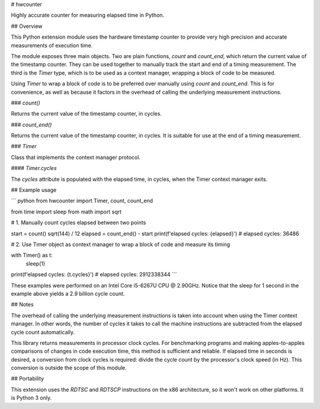 # hwcounter

Highly accurate counter for measuring elapsed time in Python.

## Overview

This Python extension module uses the hardware timestamp counter to
provide very high precision and accurate measurements of execution
time.

The module exposes three main objects. Two are plain functions,
`count` and `count_end`, which return the current value of the
timestamp counter. They can be used together to manually track the
start and end of a timing measurement. The third is the `Timer` type,
which is to be used as a context manager, wrapping a block of code to
be measured.

Using `Timer` to wrap a block of code is to be preferred over
manually using `count` and `count_end`. This is for convenience, as well
as because it factors in the overhead of calling the underlying
measurement instructions.

### `count()`

Returns the current value of the timestamp counter, in cycles.

### `count_end()`

Returns the current value of the timestamp counter, in cycles. It is
suitable for use at the end of a timing measurement.

### `Timer`

Class that implements the context manager protocol.

#### `Timer.cycles`

The `cycles` attribute is populated with the elapsed time, in cycles,
when the Timer context manager exits.

## Example usage

``` python
from hwcounter import Timer, count, count_end

from time import sleep
from math import sqrt


# 1. Manually count cycles elapsed between two points

start = count()
sqrt(144) / 12
elapsed = count_end() - start
print(f'elapsed cycles: {elapsed}')
# elapsed cycles: 36486


# 2. Use Timer object as context manager to wrap a block of code and measure its timing

with Timer() as t:
	sleep(1)
print(f'elapsed cycles: {t.cycles}')
# elapsed cycles: 2912338344
```

These examples were performed on an Intel Core i5-6267U CPU @
2.90GHz. Notice that the sleep for 1 second in the example above
yields a 2.9 billion cycle count.

## Notes

The overhead of calling the underlying measurement instructions is
taken into account when using the Timer context manager. In other
words, the number of cycles it takes to call the machine instructions
are subtracted from the elapsed cycle count automatically.

This library returns measurements in processor clock cycles. For
benchmarking programs and making apples-to-apples comparisons of
changes in code execution time, this method is sufficient and
reliable. If elapsed time in seconds is desired, a conversion from
clock cycles is required: divide the cycle count by the processor's
clock speed (in Hz). This conversion is outside the scope of this
module.

## Portability

This extension uses the `RDTSC` and `RDTSCP` instructions on the x86
architecture, so it won't work on other platforms. It is Python 3
only.


